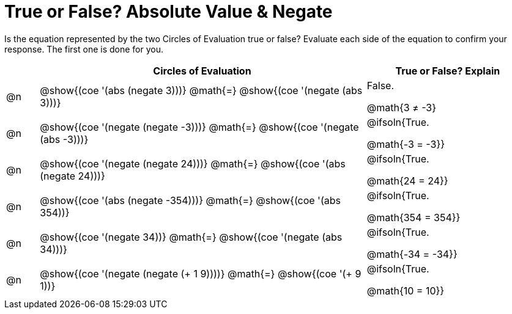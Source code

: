 = True or False? Absolute Value & Negate

++++
<style>
div.circleevalsexp { width: auto; }
td > .content > .paragraph > * { vertical-align: middle; }

/* Make autonums inside tables look consistent with those outside */
table .autonum::after { content: ')' !important;}

</style>
++++

Is the equation represented by the two Circles of Evaluation true or false? Evaluate each side of the equation to confirm your response. The first one is done for you.

[.FillVerticalSpace,cols="^.^1a,^.^10a,^.^5a", stripes="none", options="header"]
|===
|	 | Circles of Evaluation	   |True or False? Explain


| @n
|@show{(coe '(abs (negate 3)))}
@math{=}
@show{(coe '(negate (abs 3)))}
| False.

@math{3 ≠ -3}



| @n
|@show{(coe '(negate (negate -3)))}
@math{=}
@show{(coe '(negate (abs -3)))}
| @ifsoln{True.

@math{-3 = -3}}

| @n
|@show{(coe '(negate (negate 24)))}
@math{=}
@show{(coe '(abs (negate 24)))}
| @ifsoln{True.

@math{24 = 24}}


| @n
|@show{(coe '(abs (negate -354)))}
@math{=}
@show{(coe '(abs 354))}
| @ifsoln{True.

@math{354 = 354}}



| @n
|@show{(coe '(negate 34))}
@math{=}
@show{(coe '(negate (abs 34)))}
|@ifsoln{True.

@math{-34 = -34}}



| @n
|@show{(coe '(negate (negate (+ 1 9))))}
@math{=}
@show{(coe '(+ 9 1))}
| @ifsoln{True.

@math{10 = 10}}



|===
